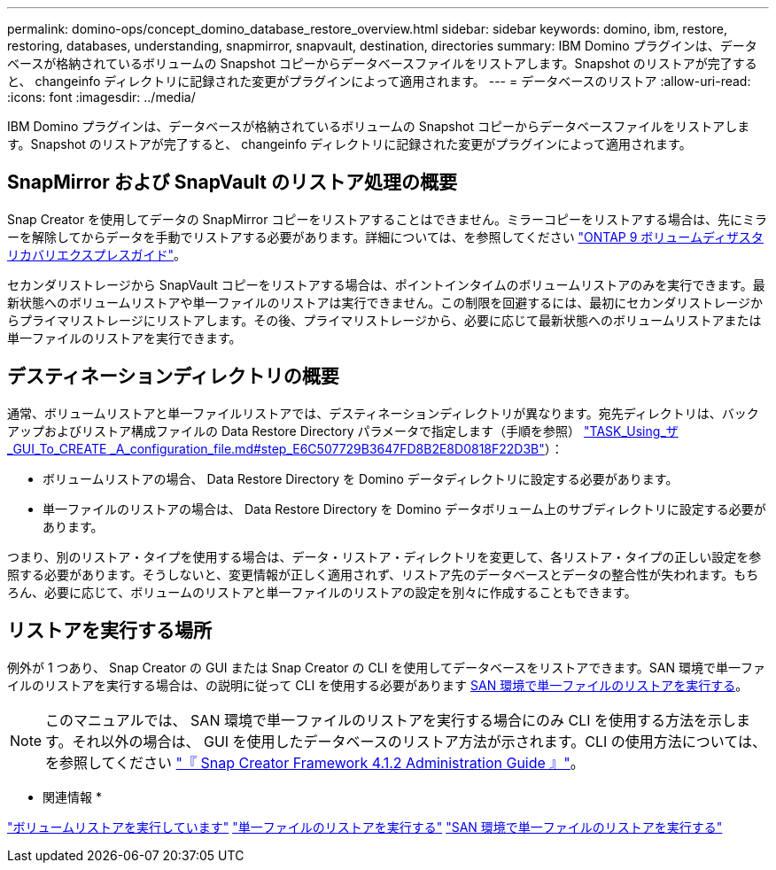 ---
permalink: domino-ops/concept_domino_database_restore_overview.html 
sidebar: sidebar 
keywords: domino, ibm, restore, restoring, databases, understanding, snapmirror, snapvault, destination, directories 
summary: IBM Domino プラグインは、データベースが格納されているボリュームの Snapshot コピーからデータベースファイルをリストアします。Snapshot のリストアが完了すると、 changeinfo ディレクトリに記録された変更がプラグインによって適用されます。 
---
= データベースのリストア
:allow-uri-read: 
:icons: font
:imagesdir: ../media/


[role="lead"]
IBM Domino プラグインは、データベースが格納されているボリュームの Snapshot コピーからデータベースファイルをリストアします。Snapshot のリストアが完了すると、 changeinfo ディレクトリに記録された変更がプラグインによって適用されます。



== SnapMirror および SnapVault のリストア処理の概要

Snap Creator を使用してデータの SnapMirror コピーをリストアすることはできません。ミラーコピーをリストアする場合は、先にミラーを解除してからデータを手動でリストアする必要があります。詳細については、を参照してください link:http://docs.netapp.com/ontap-9/topic/com.netapp.doc.exp-sm-ic-fr/home.html["ONTAP 9 ボリュームディザスタリカバリエクスプレスガイド"]。

セカンダリストレージから SnapVault コピーをリストアする場合は、ポイントインタイムのボリュームリストアのみを実行できます。最新状態へのボリュームリストアや単一ファイルのリストアは実行できません。この制限を回避するには、最初にセカンダリストレージからプライマリストレージにリストアします。その後、プライマリストレージから、必要に応じて最新状態へのボリュームリストアまたは単一ファイルのリストアを実行できます。



== デスティネーションディレクトリの概要

通常、ボリュームリストアと単一ファイルリストアでは、デスティネーションディレクトリが異なります。宛先ディレクトリは、バックアップおよびリストア構成ファイルの Data Restore Directory パラメータで指定します（手順を参照） link:task_using_the_gui_to_create_a_configuration_file.md#STEP_E6C507729B3647FD8B2E8D0818F22D3B["TASK_Using_ザ _GUI_To_CREATE _A_configuration_file.md#step_E6C507729B3647FD8B2E8D0818F22D3B"]）：

* ボリュームリストアの場合、 Data Restore Directory を Domino データディレクトリに設定する必要があります。
* 単一ファイルのリストアの場合は、 Data Restore Directory を Domino データボリューム上のサブディレクトリに設定する必要があります。


つまり、別のリストア・タイプを使用する場合は、データ・リストア・ディレクトリを変更して、各リストア・タイプの正しい設定を参照する必要があります。そうしないと、変更情報が正しく適用されず、リストア先のデータベースとデータの整合性が失われます。もちろん、必要に応じて、ボリュームのリストアと単一ファイルのリストアの設定を別々に作成することもできます。



== リストアを実行する場所

例外が 1 つあり、 Snap Creator の GUI または Snap Creator の CLI を使用してデータベースをリストアできます。SAN 環境で単一ファイルのリストアを実行する場合は、の説明に従って CLI を使用する必要があります xref:concept_single_file_restore_in_fc_iscsi_environments.adoc[SAN 環境で単一ファイルのリストアを実行する]。


NOTE: このマニュアルでは、 SAN 環境で単一ファイルのリストアを実行する場合にのみ CLI を使用する方法を示します。それ以外の場合は、 GUI を使用したデータベースのリストア方法が示されます。CLI の使用方法については、を参照してください https://library.netapp.com/ecm/ecm_download_file/ECMP12395422["『 Snap Creator Framework 4.1.2 Administration Guide 』"]。

* 関連情報 *

link:task_performing_point_in_time_volume_restore.adoc["ボリュームリストアを実行しています"]
link:task_performing_point_in_time_single_file_restore_with_nfs.adoc["単一ファイルのリストアを実行する"]
link:concept_single_file_restore_in_fc_iscsi_environments.adoc["SAN 環境で単一ファイルのリストアを実行する"]
